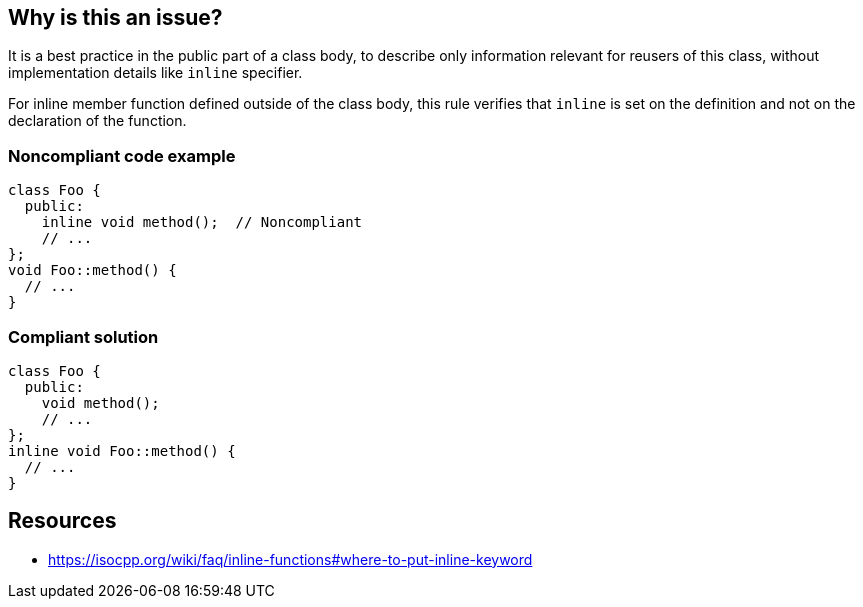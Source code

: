 == Why is this an issue?

It is a best practice in the public part of a class body, to describe only information relevant for reusers of this class, without implementation details like ``++inline++`` specifier.

For inline member function defined outside of the class body, this rule verifies that ``++inline++`` is set on the definition and not on the declaration of the function.


=== Noncompliant code example

[source,cpp]
----
class Foo {
  public:
    inline void method();  // Noncompliant
    // ...
};
void Foo::method() {
  // ...
}
----


=== Compliant solution

[source,cpp]
----
class Foo {
  public:
    void method();
    // ...
};
inline void Foo::method() {
  // ...
}
----


== Resources

* https://isocpp.org/wiki/faq/inline-functions#where-to-put-inline-keyword

ifdef::env-github,rspecator-view[]

'''
== Implementation Specification
(visible only on this page)

=== Message

Move this "inline" specifier to the definition of the function.


=== Highlighting

inline specifier


endif::env-github,rspecator-view[]
